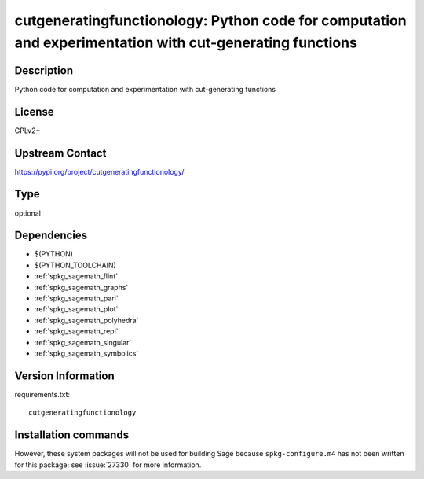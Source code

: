 .. _spkg_cutgeneratingfunctionology:

cutgeneratingfunctionology: Python code for computation and experimentation with cut-generating functions
=========================================================================================================

Description
-----------

Python code for computation and experimentation with cut-generating functions

License
-------

GPLv2+

Upstream Contact
----------------

https://pypi.org/project/cutgeneratingfunctionology/



Type
----

optional


Dependencies
------------

- $(PYTHON)
- $(PYTHON_TOOLCHAIN)
- :ref:`spkg_sagemath_flint`
- :ref:`spkg_sagemath_graphs`
- :ref:`spkg_sagemath_pari`
- :ref:`spkg_sagemath_plot`
- :ref:`spkg_sagemath_polyhedra`
- :ref:`spkg_sagemath_repl`
- :ref:`spkg_sagemath_singular`
- :ref:`spkg_sagemath_symbolics`

Version Information
-------------------

requirements.txt::

    cutgeneratingfunctionology

Installation commands
---------------------

.. tab:: PyPI:

   .. CODE-BLOCK:: bash

       $ pip install cutgeneratingfunctionology

.. tab:: Sage distribution:

   .. CODE-BLOCK:: bash

       $ sage -i cutgeneratingfunctionology


However, these system packages will not be used for building Sage
because ``spkg-configure.m4`` has not been written for this package;
see :issue:`27330` for more information.
